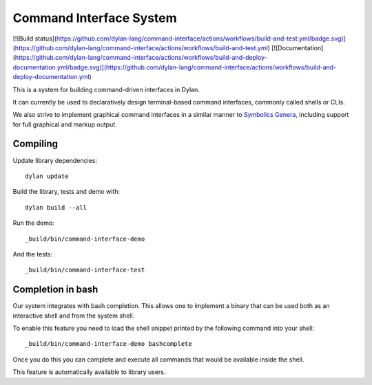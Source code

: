 Command Interface System
========================
[![Build status](https://github.com/dylan-lang/command-interface/actions/workflows/build-and-test.yml/badge.svg)](https://github.com/dylan-lang/command-interface/actions/workflows/build-and-test.yml) [![Documentation](https://github.com/dylan-lang/command-interface/actions/workflows/build-and-deploy-documentation.yml/badge.svg)](https://github.com/dylan-lang/command-interface/actions/workflows/build-and-deploy-documentation.yml)

This is a system for building command-driven interfaces in Dylan.

It can currently be used to declaratively design terminal-based
command interfaces, commonly called shells or CLIs.

We also strive to implement graphical command interfaces in a similar
manner to `Symbolics Genera
<https://en.wikipedia.org/wiki/Genera_(operating_system)>`_, including
support for full graphical and markup output.

Compiling
---------

Update library dependencies::

    dylan update

Build the library, tests and demo with::

    dylan build --all

Run the demo::

    _build/bin/command-interface-demo

And the tests::

    _build/bin/command-interface-test

Completion in bash
------------------

Our system integrates with bash completion. This allows one
to implement a binary that can be used both as an
interactive shell and from the system shell.

To enable this feature you need to load the shell snippet
printed by the following command into your shell::

    _build/bin/command-interface-demo bashcomplete

Once you do this you can complete and execute all commands
that would be available inside the shell.

This feature is automatically available to library users.
